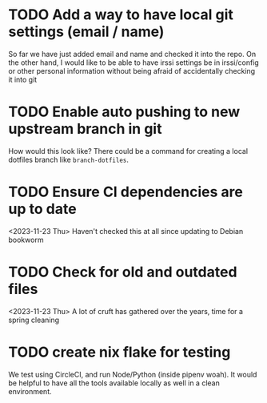 * TODO Add a way to have local git settings (email / name)
  So far we have just added email and name and checked it into the repo. On the
  other hand, I would like to be able to have irssi settings be in irssi/config
  or other personal information without being afraid of accidentally checking
  it into git
* TODO Enable auto pushing to new upstream branch in git
  How would this look like? There could be a command for creating a local
  dotfiles branch like ~branch-dotfiles~.

* TODO Ensure CI dependencies are up to date
  <2023-11-23 Thu>
  Haven't checked this at all since updating to Debian bookworm

* TODO Check for old and outdated files
  <2023-11-23 Thu>
  A lot of cruft has gathered over the years, time for a spring cleaning

* TODO create nix flake for testing
  We test using CircleCI, and run Node/Python (inside pipenv woah). It would be
  helpful to have all the tools available locally as well in a clean
  environment.
